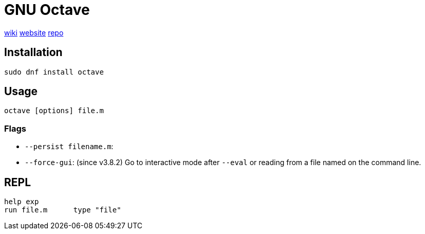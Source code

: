 = GNU Octave
:wiki-url: https://en.wikipedia.org/wiki/GNU_Octave
:website-url: https://octave.org/
:repo-url: https://hg.savannah.gnu.org/hgweb/octave

{wiki-url}[wiki] {website-url}[website] {repo-url}[repo]

== Installation

[listing,bash]
....
sudo dnf install octave
....

== Usage

[listing,bash]
....
octave [options] file.m
....

=== Flags

* `--persist filename.m`: 
* `--force-gui`: (since v3.8.2) Go to interactive mode after `--eval` or reading from a file named on the command line. 

== REPL

[listing,matlab]
....
help exp
run file.m	type "file"
....
